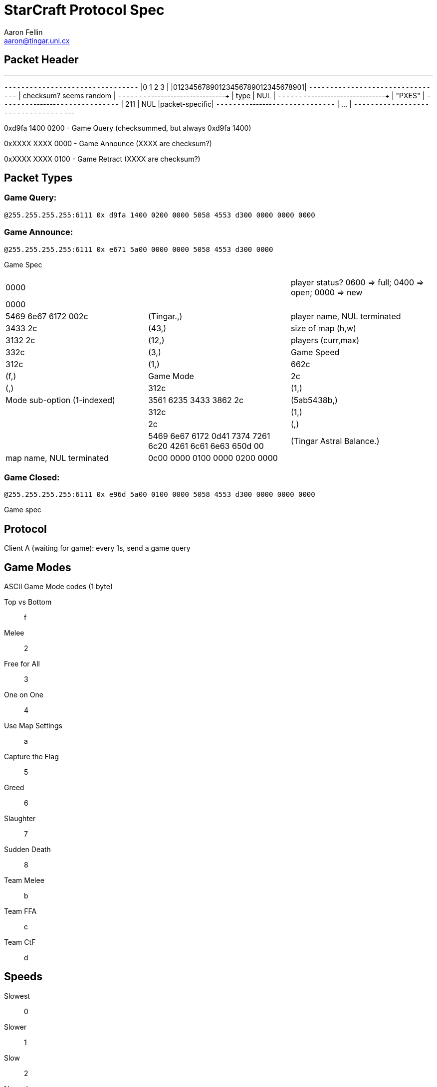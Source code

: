 StarCraft Protocol Spec
=======================
Aaron Fellin <aaron@tingar.uni.cx>


Packet Header
-------------

---
+--------------------------------+
|0         1         2         3 |
|01234567890123456789012345678901|
+--------------------------------+
|     checksum? seems random     |
+--------+-----------------------+
|  type  |          NUL          |
+--------+-----------------------+
|             "PXES"             |
+--------+-------+---------------+
|  211   |  NUL  |packet-specific|
+--------+-------+---------------+
| ...                            |
+--------------------------------+
---

0xd9fa 1400 0200 - Game Query (checksummed, but always 0xd9fa 1400)

0xXXXX XXXX 0000 - Game Announce (XXXX are checksum?)

0xXXXX XXXX 0100 - Game Retract  (XXXX are checksum?)

Packet Types
------------

Game Query:
~~~~~~~~~~~

+@255.255.255.255:6111 0x d9fa 1400 0200 0000 5058 4553 d300 0000 0000 0000+


Game Announce:
~~~~~~~~~~~~~~

+@255.255.255.255:6111 0x e671 5a00 0000 0000 5058 4553 d300 0000+

Game Spec

|=================================================================================
|0000                   | | player status? 0600 => full; 0400 => open; 0000 => new
|0000                   |             |
|5469 6e67 6172 002c    | (Tingar.,)  | player name, NUL terminated
|3433 2c                | (43,)       | size of map (h,w)
|3132 2c                | (12,)       | players (curr,max)
|332c                   | (3,)        | Game Speed
|312c                   | (1,)
|662c                   | (f,)        | Game Mode
|2c                     | (,)
|312c                   | (1,)        | Mode sub-option (1-indexed)
|3561 6235 3433 3862 2c | (5ab5438b,) |
|312c                   | (1,)        |
|2c                     | (,)         |
|5469 6e67 6172 0d41
7374 7261 6c20 4261
6c61 6e63 650d 00
|(Tingar Astral Balance.) | map name, NUL terminated
|0c00 0000 0100 0000 0200 0000 | | unknown
|=================================================================================

Game Closed:
~~~~~~~~~~~~

+@255.255.255.255:6111 0x e96d 5a00 0100 0000 5058 4553 d300 0000 0000 0000+

Game spec


Protocol
--------

Client A (waiting for game): every 1s, send a game query


Game Modes
----------

ASCII Game Mode codes (1 byte)

Top vs Bottom::    f
Melee::            2
Free for All::     3
One on One::       4
Use Map Settings:: a
Capture the Flag:: 5
Greed::            6
Slaughter::        7
Sudden Death::     8
Team Melee::       b
Team FFA::         c
Team CtF::         d


Speeds
------

Slowest:: 0
Slower::  1
Slow::    2
Normal::  3
Fast::    NUL (yeah, really; not 4)
Faster::  5
Fastest:: 6

